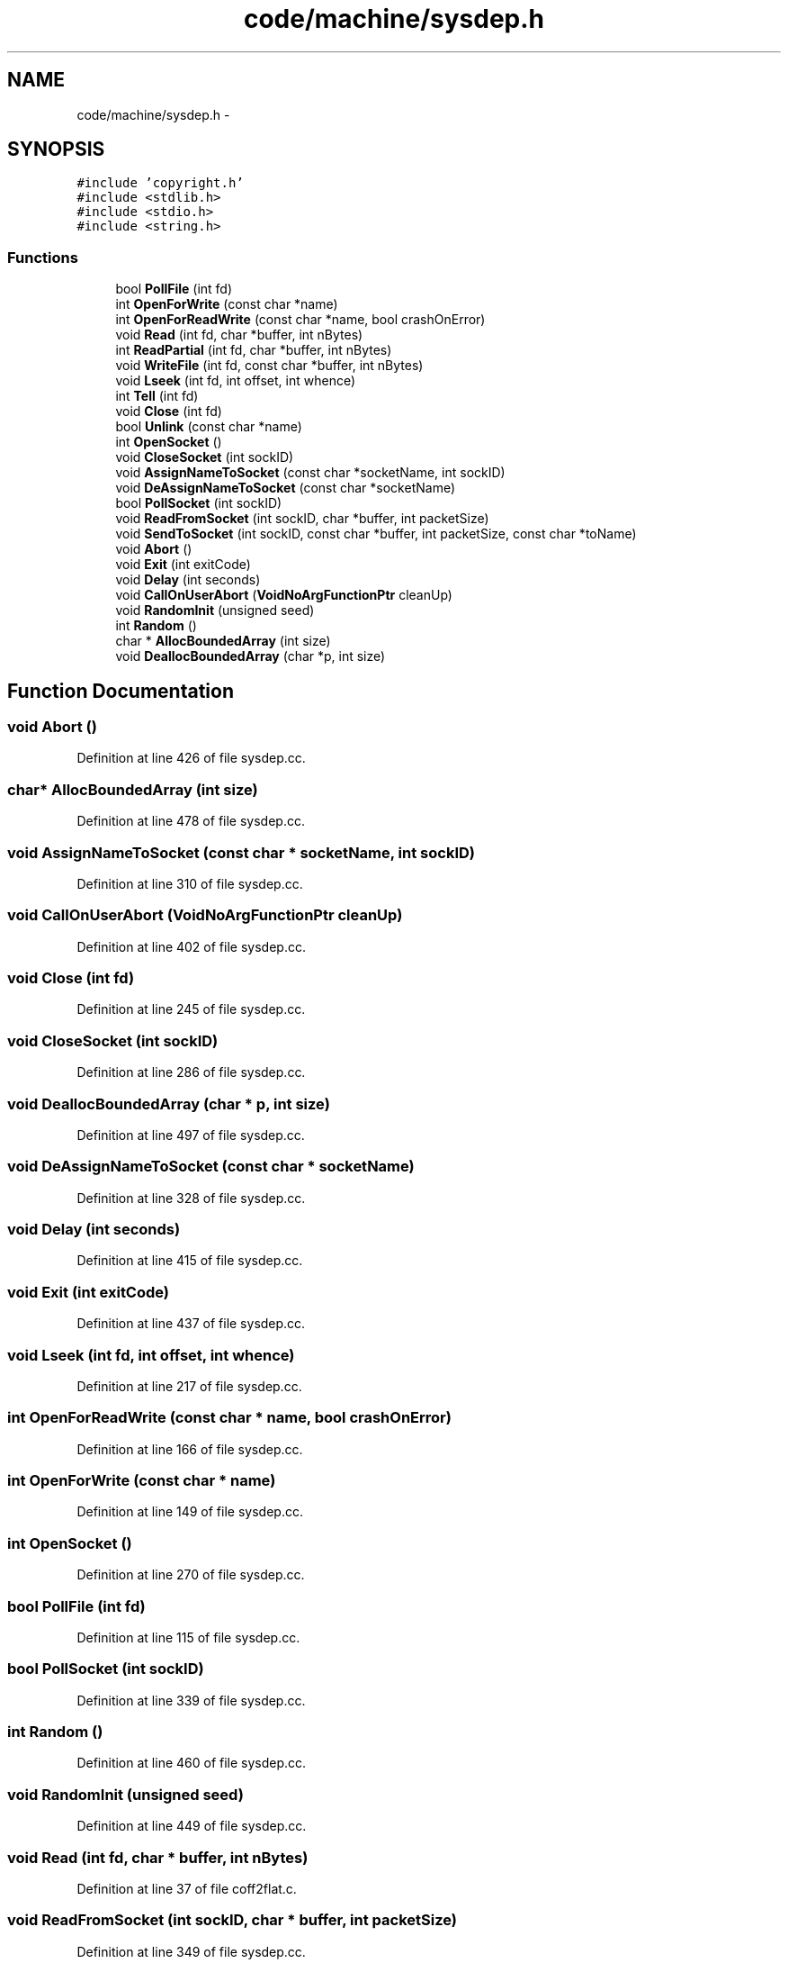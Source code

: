 .TH "code/machine/sysdep.h" 3 "Tue Dec 19 2017" "Version nachos-teamd" "OS-Project" \" -*- nroff -*-
.ad l
.nh
.SH NAME
code/machine/sysdep.h \- 
.SH SYNOPSIS
.br
.PP
\fC#include 'copyright\&.h'\fP
.br
\fC#include <stdlib\&.h>\fP
.br
\fC#include <stdio\&.h>\fP
.br
\fC#include <string\&.h>\fP
.br

.SS "Functions"

.in +1c
.ti -1c
.RI "bool \fBPollFile\fP (int fd)"
.br
.ti -1c
.RI "int \fBOpenForWrite\fP (const char *name)"
.br
.ti -1c
.RI "int \fBOpenForReadWrite\fP (const char *name, bool crashOnError)"
.br
.ti -1c
.RI "void \fBRead\fP (int fd, char *buffer, int nBytes)"
.br
.ti -1c
.RI "int \fBReadPartial\fP (int fd, char *buffer, int nBytes)"
.br
.ti -1c
.RI "void \fBWriteFile\fP (int fd, const char *buffer, int nBytes)"
.br
.ti -1c
.RI "void \fBLseek\fP (int fd, int offset, int whence)"
.br
.ti -1c
.RI "int \fBTell\fP (int fd)"
.br
.ti -1c
.RI "void \fBClose\fP (int fd)"
.br
.ti -1c
.RI "bool \fBUnlink\fP (const char *name)"
.br
.ti -1c
.RI "int \fBOpenSocket\fP ()"
.br
.ti -1c
.RI "void \fBCloseSocket\fP (int sockID)"
.br
.ti -1c
.RI "void \fBAssignNameToSocket\fP (const char *socketName, int sockID)"
.br
.ti -1c
.RI "void \fBDeAssignNameToSocket\fP (const char *socketName)"
.br
.ti -1c
.RI "bool \fBPollSocket\fP (int sockID)"
.br
.ti -1c
.RI "void \fBReadFromSocket\fP (int sockID, char *buffer, int packetSize)"
.br
.ti -1c
.RI "void \fBSendToSocket\fP (int sockID, const char *buffer, int packetSize, const char *toName)"
.br
.ti -1c
.RI "void \fBAbort\fP ()"
.br
.ti -1c
.RI "void \fBExit\fP (int exitCode)"
.br
.ti -1c
.RI "void \fBDelay\fP (int seconds)"
.br
.ti -1c
.RI "void \fBCallOnUserAbort\fP (\fBVoidNoArgFunctionPtr\fP cleanUp)"
.br
.ti -1c
.RI "void \fBRandomInit\fP (unsigned seed)"
.br
.ti -1c
.RI "int \fBRandom\fP ()"
.br
.ti -1c
.RI "char * \fBAllocBoundedArray\fP (int size)"
.br
.ti -1c
.RI "void \fBDeallocBoundedArray\fP (char *p, int size)"
.br
.in -1c
.SH "Function Documentation"
.PP 
.SS "void Abort ()"

.PP
Definition at line 426 of file sysdep\&.cc\&.
.SS "char* AllocBoundedArray (int size)"

.PP
Definition at line 478 of file sysdep\&.cc\&.
.SS "void AssignNameToSocket (const char * socketName, int sockID)"

.PP
Definition at line 310 of file sysdep\&.cc\&.
.SS "void CallOnUserAbort (\fBVoidNoArgFunctionPtr\fP cleanUp)"

.PP
Definition at line 402 of file sysdep\&.cc\&.
.SS "void Close (int fd)"

.PP
Definition at line 245 of file sysdep\&.cc\&.
.SS "void CloseSocket (int sockID)"

.PP
Definition at line 286 of file sysdep\&.cc\&.
.SS "void DeallocBoundedArray (char * p, int size)"

.PP
Definition at line 497 of file sysdep\&.cc\&.
.SS "void DeAssignNameToSocket (const char * socketName)"

.PP
Definition at line 328 of file sysdep\&.cc\&.
.SS "void Delay (int seconds)"

.PP
Definition at line 415 of file sysdep\&.cc\&.
.SS "void Exit (int exitCode)"

.PP
Definition at line 437 of file sysdep\&.cc\&.
.SS "void Lseek (int fd, int offset, int whence)"

.PP
Definition at line 217 of file sysdep\&.cc\&.
.SS "int OpenForReadWrite (const char * name, bool crashOnError)"

.PP
Definition at line 166 of file sysdep\&.cc\&.
.SS "int OpenForWrite (const char * name)"

.PP
Definition at line 149 of file sysdep\&.cc\&.
.SS "int OpenSocket ()"

.PP
Definition at line 270 of file sysdep\&.cc\&.
.SS "bool PollFile (int fd)"

.PP
Definition at line 115 of file sysdep\&.cc\&.
.SS "bool PollSocket (int sockID)"

.PP
Definition at line 339 of file sysdep\&.cc\&.
.SS "int Random ()"

.PP
Definition at line 460 of file sysdep\&.cc\&.
.SS "void RandomInit (unsigned seed)"

.PP
Definition at line 449 of file sysdep\&.cc\&.
.SS "void Read (int fd, char * buffer, int nBytes)"

.PP
Definition at line 37 of file coff2flat\&.c\&.
.SS "void ReadFromSocket (int sockID, char * buffer, int packetSize)"

.PP
Definition at line 349 of file sysdep\&.cc\&.
.SS "int ReadPartial (int fd, char * buffer, int nBytes)"

.PP
Definition at line 193 of file sysdep\&.cc\&.
.SS "void SendToSocket (int sockID, const char * buffer, int packetSize, const char * toName)"

.PP
Definition at line 383 of file sysdep\&.cc\&.
.SS "int Tell (int fd)"

.PP
Definition at line 229 of file sysdep\&.cc\&.
.SS "bool Unlink (const char * name)"

.PP
Definition at line 257 of file sysdep\&.cc\&.
.SS "void WriteFile (int fd, const char * buffer, int nBytes)"

.PP
Definition at line 205 of file sysdep\&.cc\&.
.SH "Author"
.PP 
Generated automatically by Doxygen for OS-Project from the source code\&.
